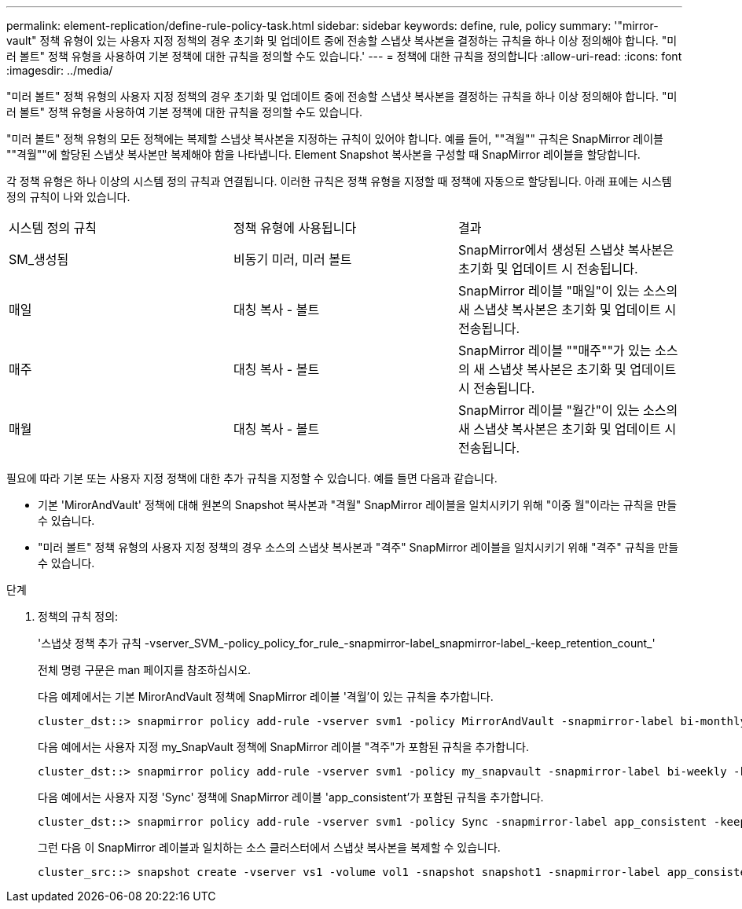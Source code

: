 ---
permalink: element-replication/define-rule-policy-task.html 
sidebar: sidebar 
keywords: define, rule, policy 
summary: '"mirror-vault" 정책 유형이 있는 사용자 지정 정책의 경우 초기화 및 업데이트 중에 전송할 스냅샷 복사본을 결정하는 규칙을 하나 이상 정의해야 합니다. "미러 볼트" 정책 유형을 사용하여 기본 정책에 대한 규칙을 정의할 수도 있습니다.' 
---
= 정책에 대한 규칙을 정의합니다
:allow-uri-read: 
:icons: font
:imagesdir: ../media/


[role="lead"]
"미러 볼트" 정책 유형의 사용자 지정 정책의 경우 초기화 및 업데이트 중에 전송할 스냅샷 복사본을 결정하는 규칙을 하나 이상 정의해야 합니다. "미러 볼트" 정책 유형을 사용하여 기본 정책에 대한 규칙을 정의할 수도 있습니다.

"미러 볼트" 정책 유형의 모든 정책에는 복제할 스냅샷 복사본을 지정하는 규칙이 있어야 합니다. 예를 들어, ""격월"" 규칙은 SnapMirror 레이블 ""격월""에 할당된 스냅샷 복사본만 복제해야 함을 나타냅니다. Element Snapshot 복사본을 구성할 때 SnapMirror 레이블을 할당합니다.

각 정책 유형은 하나 이상의 시스템 정의 규칙과 연결됩니다. 이러한 규칙은 정책 유형을 지정할 때 정책에 자동으로 할당됩니다. 아래 표에는 시스템 정의 규칙이 나와 있습니다.

|===


| 시스템 정의 규칙 | 정책 유형에 사용됩니다 | 결과 


 a| 
SM_생성됨
 a| 
비동기 미러, 미러 볼트
 a| 
SnapMirror에서 생성된 스냅샷 복사본은 초기화 및 업데이트 시 전송됩니다.



 a| 
매일
 a| 
대칭 복사 - 볼트
 a| 
SnapMirror 레이블 "매일"이 있는 소스의 새 스냅샷 복사본은 초기화 및 업데이트 시 전송됩니다.



 a| 
매주
 a| 
대칭 복사 - 볼트
 a| 
SnapMirror 레이블 ""매주""가 있는 소스의 새 스냅샷 복사본은 초기화 및 업데이트 시 전송됩니다.



 a| 
매월
 a| 
대칭 복사 - 볼트
 a| 
SnapMirror 레이블 "월간"이 있는 소스의 새 스냅샷 복사본은 초기화 및 업데이트 시 전송됩니다.

|===
필요에 따라 기본 또는 사용자 지정 정책에 대한 추가 규칙을 지정할 수 있습니다. 예를 들면 다음과 같습니다.

* 기본 'MirorAndVault' 정책에 대해 원본의 Snapshot 복사본과 "격월" SnapMirror 레이블을 일치시키기 위해 "이중 월"이라는 규칙을 만들 수 있습니다.
* "미러 볼트" 정책 유형의 사용자 지정 정책의 경우 소스의 스냅샷 복사본과 "격주" SnapMirror 레이블을 일치시키기 위해 "격주" 규칙을 만들 수 있습니다.


.단계
. 정책의 규칙 정의:
+
'스냅샷 정책 추가 규칙 -vserver_SVM_-policy_policy_for_rule_-snapmirror-label_snapmirror-label_-keep_retention_count_'

+
전체 명령 구문은 man 페이지를 참조하십시오.

+
다음 예제에서는 기본 MirorAndVault 정책에 SnapMirror 레이블 '격월'이 있는 규칙을 추가합니다.

+
[listing]
----
cluster_dst::> snapmirror policy add-rule -vserver svm1 -policy MirrorAndVault -snapmirror-label bi-monthly -keep 6
----
+
다음 예에서는 사용자 지정 my_SnapVault 정책에 SnapMirror 레이블 "격주"가 포함된 규칙을 추가합니다.

+
[listing]
----
cluster_dst::> snapmirror policy add-rule -vserver svm1 -policy my_snapvault -snapmirror-label bi-weekly -keep 26
----
+
다음 예에서는 사용자 지정 'Sync' 정책에 SnapMirror 레이블 'app_consistent'가 포함된 규칙을 추가합니다.

+
[listing]
----
cluster_dst::> snapmirror policy add-rule -vserver svm1 -policy Sync -snapmirror-label app_consistent -keep 1
----
+
그런 다음 이 SnapMirror 레이블과 일치하는 소스 클러스터에서 스냅샷 복사본을 복제할 수 있습니다.

+
[listing]
----
cluster_src::> snapshot create -vserver vs1 -volume vol1 -snapshot snapshot1 -snapmirror-label app_consistent
----

